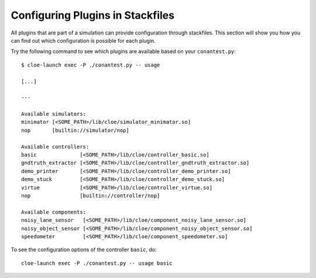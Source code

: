 Configuring Plugins in Stackfiles
=================================

All plugins that are part of a simulation can provide configuration through
stackfiles. This section will show you how you can find out which configuration
is possible for each plugin.

Try the following command to see which plugins are available based on your
``conantest.py``::

    $ cloe-launch exec -P ./conantest.py -- usage

    [...]

    ---

    Available simulators:
    minimator [<SOME_PATH>/lib/cloe/simulator_minimator.so]
    nop       [builtin://simulator/nop]

    Available controllers:
    basic              [<SOME_PATH>/lib/cloe/controller_basic.so]
    gndtruth_extractor [<SOME_PATH>/lib/cloe/controller_gndtruth_extractor.so]
    demo_printer       [<SOME_PATH>/lib/cloe/controller_demo_printer.so]
    demo_stuck         [<SOME_PATH>/lib/cloe/controller_demo_stuck.so]
    virtue             [<SOME_PATH>/lib/cloe/controller_virtue.so]
    nop                [builtin://controller/nop]

    Available components:
    noisy_lane_sensor   [<SOME_PATH>/lib/cloe/component_noisy_lane_sensor.so]
    noisy_object_sensor [<SOME_PATH>/lib/cloe/component_noisy_object_sensor.so]
    speedometer         [<SOME_PATH>/lib/cloe/component_speedometer.so]

To see the configuration options of the controller ``basic``, do::

    cloe-launch exec -P ./conantest.py -- usage basic

.. runcmd:: cloe-launch exec -P ../conanfile.py -- usage basic
   :replace: "Path:.*\\//Path: <SOME_PATH>\\/"
   :syntax: yaml
